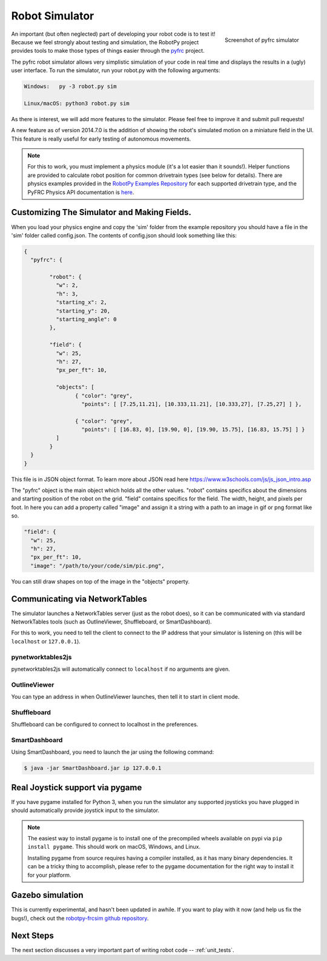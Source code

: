 
.. _simulator:

Robot Simulator
===============

.. figure:: sim-ss.png
   :align: right
   :width: 250px
   :alt: Screenshot of pyfrc simulator
   
   Screenshot of pyfrc simulator

An important (but often neglected) part of developing your robot code is to
test it! Because we feel strongly about testing and simulation, the RobotPy
project provides tools to make those types of things easier through the
`pyfrc <https://github.com/robotpy/pyfrc>`_ project.

The pyfrc robot simulator allows very simplistic simulation of your code
in real time and displays the results in a (ugly) user interface. To run
the simulator, run your robot.py with the following arguments:

.. code-block:: sh

    Windows:   py -3 robot.py sim
    
    Linux/macOS: python3 robot.py sim

As there is interest, we will add more features to the simulator. Please feel
free to improve it and submit pull requests!

A new feature as of version 2014.7.0 is the addition of showing the robot's
simulated motion on a miniature field in the UI. This feature is really useful
for early testing of autonomous movements.

.. note:: For this to work, you must implement a physics module (it's a lot
   easier than it sounds!). Helper functions are provided to calculate robot
   position for common drivetrain types (see below for details). There are
   physics examples provided in the `RobotPy Examples Repository <https://github.com/robotpy/examples>`_
   for each supported drivetrain type, and the PyFRC Physics API documentation is `here <https://robotpy.readthedocs.io/projects/pyfrc/en/stable/physics.html>`_.

..  Adding custom tooltips to motors/sensors (doesn't work in 2015!)
	
	If you move the mouse over the motors/sensors in the simulator user interface,
	you will notice that tooltips are shown which show which type of object is
	using the slot. pyfrc will now read the 'label' attribute from each object,
	and if present it will display that as the tooltip instead. For example::
	
	    motor = wpilib.Jaguar(1)
	    motor.label = 'whatzit motor'
	
	This does not affect operation on the robot, as RobotPy will just ignore
	the extra attribute.

.. _smartdashboard:

Customizing The Simulator and Making Fields.
--------------------------------------------
When you load your physics engine and copy the 'sim' folder from the example
repository you should have a file in the 'sim' folder called config.json.
The contents of config.json should look something like this:

.. code-block:: js

	{
	  "pyfrc": {

		"robot": {
		  "w": 2,
		  "h": 3,
		  "starting_x": 2,
		  "starting_y": 20,
		  "starting_angle": 0
		},

		"field": {
		  "w": 25,
		  "h": 27,
		  "px_per_ft": 10,

		  "objects": [
			{ "color": "grey",
			  "points": [ [7.25,11.21], [10.333,11.21], [10.333,27], [7.25,27] ] },

			{ "color": "grey",
			  "points": [ [16.83, 0], [19.90, 0], [19.90, 15.75], [16.83, 15.75] ] }
		  ]
		}
	  }
	}

This file is in JSON object format. To learn more about JSON read here https://www.w3schools.com/js/js_json_intro.asp

The "pyfrc" object is the main object which holds all the other values.
"robot" contains specifics about the dimensions and starting position of the robot on the grid.
"field" contains specifics for the field. The width, height, and pixels per foot. In here you can add
a property called "image" and assign it a string with a path to an image in gif or png format like so.

.. code-block:: js

	"field": {
	  "w": 25,
	  "h": 27,
	  "px_per_ft": 10,
	  "image": "/path/to/your/code/sim/pic.png",

You can still draw shapes on top of the image in the "objects" property.


Communicating via NetworkTables
-------------------------------

The simulator launches a NetworkTables server (just as the robot does), so it
can be communicated with via standard NetworkTables tools (such as OutlineViewer,
Shuffleboard, or SmartDashboard).

For this to work, you need to tell the client to connect to the IP address that
your simulator is listening on (this will be ``localhost`` or ``127.0.0.1``).

pynetworktables2js
~~~~~~~~~~~~~~~~~~

pynetworktables2js will automatically connect to ``localhost`` if no arguments
are given.

OutlineViewer
~~~~~~~~~~~~~

You can type an address in when OutlineViewer launches, then tell it to start in
client mode.

Shuffleboard
~~~~~~~~~~~~

Shuffleboard can be configured to connect to localhost in the preferences.

SmartDashboard
~~~~~~~~~~~~~~

Using SmartDashboard, you need to launch the jar using the following command:

.. code-block:: sh

  $ java -jar SmartDashboard.jar ip 127.0.0.1


Real Joystick support via pygame
--------------------------------

If you have pygame installed for Python 3, when you run the simulator any
supported joysticks you have plugged in should automatically provide joystick
input to the simulator.

.. note:: The easiest way to install pygame is to install one of the precompiled
          wheels available on pypi via ``pip install pygame``. This should work
	  on macOS, Windows, and Linux.
          
	  Installing pygame from source requires having a compiler installed,
	  as it has many binary dependencies. It can be a tricky thing to accomplish,
          please refer to the pygame documentation for the right way to install
          it for your platform.

.. versionadded:: 2015.3.6

Gazebo simulation
-----------------

This is currently experimental, and hasn't been updated in awhile. If you
want to play with it now (and help us fix the bugs!), check out the
`robotpy-frcsim github repository <https://github.com/robotpy/robotpy-frcsim>`_.

Next Steps
----------

The next section discusses a very important part of writing robot code -- :ref:`unit_tests`.
